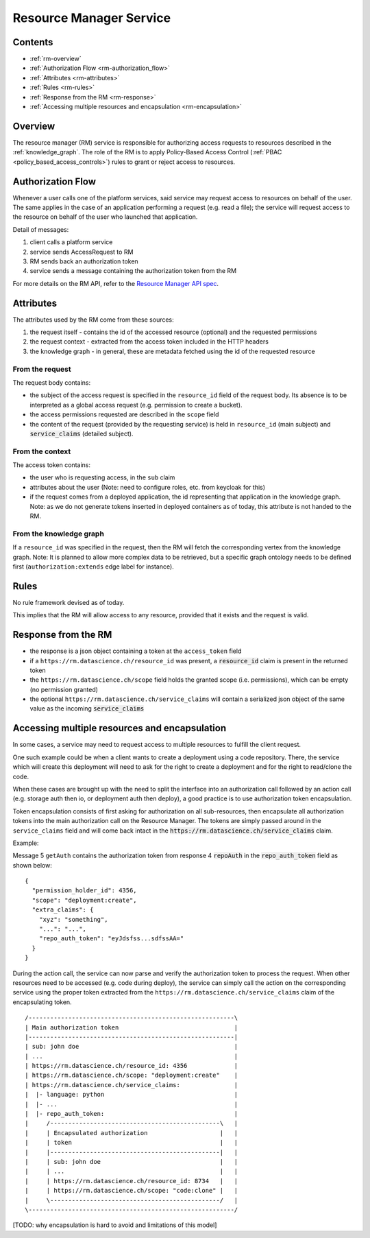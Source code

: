 .. _resource_manager:

Resource Manager Service
========================

Contents
--------

- :ref:`rm-overview`
- :ref:`Authorization Flow <rm-authorization_flow>`
- :ref:`Attributes <rm-attributes>`
- :ref:`Rules <rm-rules>`
- :ref:`Response from the RM <rm-response>`
- :ref:`Accessing multiple resources and encapsulation <rm-encapsulation>`

.. _rm-overview:

Overview
--------

The resource manager (RM) service is responsible for authorizing access requests to resources described in the
:ref:`knowledge_graph`.
The role of the RM is to apply Policy-Based Access Control (:ref:`PBAC <policy_based_access_controls>`) rules to grant or reject access to resources.

.. _rm-authorization_flow:

Authorization Flow
------------------

Whenever a user calls one of the platform services, said service may request access
to resources on behalf of the user.
The same applies in the case of an application performing a request (e.g. read a file); the service
will request access to the resource on behalf of the user who launched that application.

.. _fig-resource_manager_api:

.. uml:: ../_static/uml/resource_manager_api.sequence.uml
   :alt: Sequence diagram of Resource Manager authorization request

Detail of messages:

1. client calls a platform service
2. service sends AccessRequest to RM
3. RM sends back an authorization token
4. service sends a message containing the authorization token from the RM

For more details on the RM API, refer to the `Resource Manager API spec`_.

.. _Resource Manager API spec: https://github.com/SwissDataScienceCenter/renga-authorization/blob/master/swagger.yml

.. _rm-attributes:

Attributes
----------

The attributes used by the RM come from these sources:

1. the request itself - contains the id of the accessed resource (optional) and the requested permissions
2. the request context - extracted from the access token included in the HTTP headers
3. the knowledge graph - in general, these are metadata fetched using the id of the requested resource

From the request
^^^^^^^^^^^^^^^^

The request body contains:

- the subject of the access request is specified in the ``resource_id`` field of the request body. Its absence is to be interpreted as a global access request (e.g. permission to create a bucket).
- the access permissions requested are described in the ``scope`` field
- the content of the request (provided by the requesting service) is held in ``resource_id`` (main subject) and :code:`service_claims` (detailed subject).

From the context
^^^^^^^^^^^^^^^^

The access token contains:

- the user who is requesting access, in the ``sub`` claim
- attributes about the user (Note: need to configure roles, etc. from keycloak for this)
- if the request comes from a deployed application, the id representing that application in the knowledge graph. Note: as we do not generate tokens inserted in deployed containers as of today, this attribute is not handed to the RM.

From the knowledge graph
^^^^^^^^^^^^^^^^^^^^^^^^

If a ``resource_id`` was specified in the request, then the RM will fetch the corresponding
vertex from the knowledge graph.
Note: It is planned to allow more complex data to be retrieved, but a specific graph ontology needs to
be defined first (``authorization:extends`` edge label for instance).

.. _rm-rules:

Rules
-----

No rule framework devised as of today.

This implies that the RM will allow access to any resource, provided that it exists and the request is valid.

.. _rm-response:

Response from the RM
--------------------

- the response is a json object containing a token at the ``access_token`` field
- if a ``https://rm.datascience.ch/resource_id`` was present, a :code:`resource_id` claim is present in the returned token
- the ``https://rm.datascience.ch/scope`` field holds the granted scope (i.e. permissions), which can be empty (no permission granted)
- the optional ``https://rm.datascience.ch/service_claims`` will contain a serialized json object of the same value as the incoming :code:`service_claims`

.. _rm-encapsulation:

Accessing multiple resources and encapsulation
----------------------------------------------

In some cases, a service may need to request access to multiple resources to fulfill the client request.

One such example could be when a client wants to create a deployment using a code repository.
There, the service which will create this deployment will need to ask for the right to create
a deployment and for the right to read/clone the code.

When these cases are brought up with the need to split the interface into an authorization call
followed by an action call (e.g. storage auth then io, or deployment auth then deploy),
a good practice is to use authorization token encapsulation.

Token encapsulation consists of first asking for authorization on all sub-resources,
then encapsulate all authorization tokens into the main authorization call on the Resource Manager.
The tokens are simply passed around in the ``service_claims`` field and will come back intact in the :code:`https://rm.datascience.ch/service_claims` claim.

Example:

.. _fig-local_deployment:

.. uml:: ../_static/uml/local_deployment.sequence.uml
   :alt: Sequence diagram of local application deployment.


Message 5 ``getAuth`` contains the authorization token from response 4 :code:`repoAuth` in the :code:`repo_auth_token` field as shown below:

.. highlight:: json

::

        {
          "permission_holder_id": 4356,
          "scope": "deployment:create",
          "extra_claims": {
            "xyz": "something",
            "...": "...",
            "repo_auth_token": "eyJdsfss...sdfssAA="
          }
        }



During the action call, the service can now parse and verify the authorization token to process
the request.
When other resources need to be accessed (e.g. code during deploy), the service can simply call
the action on the corresponding service using the proper token extracted from the
``https://rm.datascience.ch/service_claims`` claim of the encapsulating token.

.. highlight:: python

::

        /---------------------------------------------------------\
        | Main authorization token                                |
        |---------------------------------------------------------|
        | sub: john doe                                           |
        | ...                                                     |
        | https://rm.datascience.ch/resource_id: 4356             |
        | https://rm.datascience.ch/scope: "deployment:create"    |
        | https://rm.datascience.ch/service_claims:               |
        |  |- language: python                                    |
        |  |- ...                                                 |
        |  |- repo_auth_token:                                    |
        |     /-----------------------------------------------\   |
        |     | Encapsulated authorization                    |   |
        |     | token                                         |   |
        |     |-----------------------------------------------|   |
        |     | sub: john doe                                 |   |
        |     | ...                                           |   |
        |     | https://rm.datascience.ch/resource_id: 8734   |   |
        |     | https://rm.datascience.ch/scope: "code:clone" |   |
        |     \-----------------------------------------------/   |
        \---------------------------------------------------------/


[TODO: why encapsulation is hard to avoid and limitations of this model]
